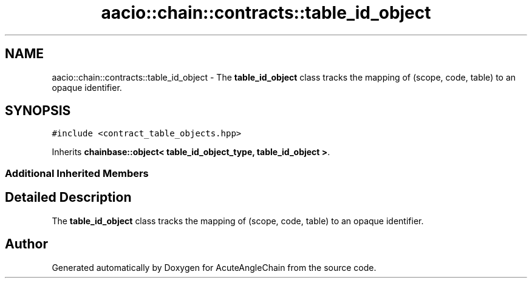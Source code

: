 .TH "aacio::chain::contracts::table_id_object" 3 "Sun Jun 3 2018" "AcuteAngleChain" \" -*- nroff -*-
.ad l
.nh
.SH NAME
aacio::chain::contracts::table_id_object \- The \fBtable_id_object\fP class tracks the mapping of (scope, code, table) to an opaque identifier\&.  

.SH SYNOPSIS
.br
.PP
.PP
\fC#include <contract_table_objects\&.hpp>\fP
.PP
Inherits \fBchainbase::object< table_id_object_type, table_id_object >\fP\&.
.SS "Additional Inherited Members"
.SH "Detailed Description"
.PP 
The \fBtable_id_object\fP class tracks the mapping of (scope, code, table) to an opaque identifier\&. 

.SH "Author"
.PP 
Generated automatically by Doxygen for AcuteAngleChain from the source code\&.
